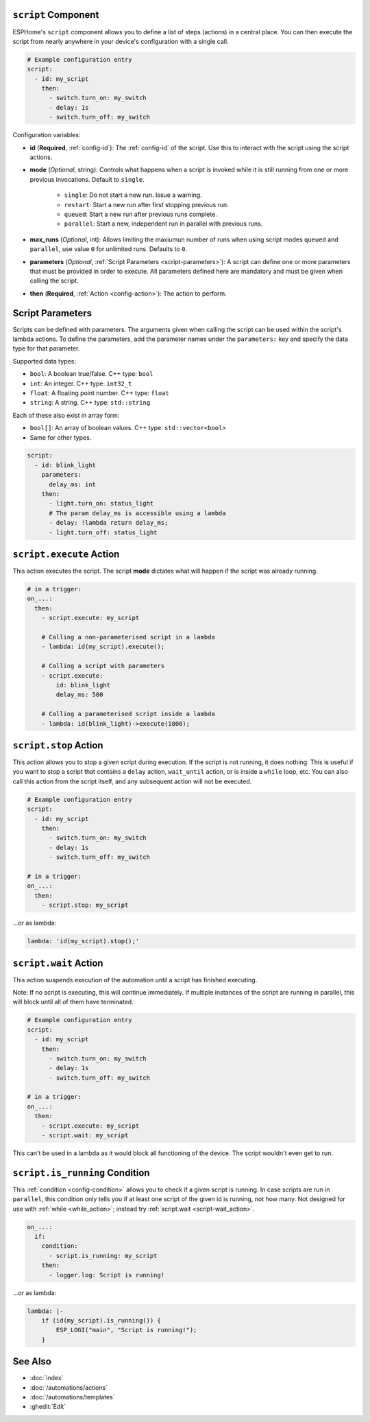 .. _scripts:

``script`` Component
--------------------

ESPHome's ``script`` component allows you to define a list of steps (actions) in a central place. You can then execute
the script from nearly anywhere in your device's configuration with a single call.

.. code-block:: yaml

    # Example configuration entry
    script:
      - id: my_script
        then:
          - switch.turn_on: my_switch
          - delay: 1s
          - switch.turn_off: my_switch

Configuration variables:

- **id** (**Required**, :ref:`config-id`): The :ref:`config-id` of the script. Use this to interact with the script
  using the script actions.
- **mode** (*Optional*, string): Controls what happens when a script is invoked while it is still running from one or
  more previous invocations. Default to ``single``.

    - ``single``: Do not start a new run. Issue a warning.
    - ``restart``: Start a new run after first stopping previous run.
    - ``queued``: Start a new run after previous runs complete.
    - ``parallel``: Start a new, independent run in parallel with previous runs.

- **max_runs** (*Optional*, int): Allows limiting the maxiumun number of runs when using script modes ``queued`` and
  ``parallel``, use value ``0`` for unlimited runs. Defaults to ``0``.
- **parameters** (*Optional*, :ref:`Script Parameters <script-parameters>`): A script can define one or more parameters
  that must be provided in order to execute. All parameters defined here are mandatory and must be given when calling
  the script.
- **then** (**Required**, :ref:`Action <config-action>`): The action to perform.

.. _script-parameters:

Script Parameters
-----------------

Scripts can be defined with parameters. The arguments given when calling the script can be used within the script's
lambda actions. To define the parameters, add the parameter names under the ``parameters:`` key and specify the data
type for that parameter.

Supported data types:

* ``bool``: A boolean true/false. C++ type: ``bool``
* ``int``: An integer. C++ type: ``int32_t``
* ``float``: A floating point number. C++ type: ``float``
* ``string``: A string. C++ type: ``std::string``

Each of these also exist in array form:

* ``bool[]``: An array of boolean values. C++ type: ``std::vector<bool>``
* Same for other types.

.. code-block:: yaml

    script:
      - id: blink_light
        parameters:
          delay_ms: int
        then:
          - light.turn_on: status_light
          # The param delay_ms is accessible using a lambda
          - delay: !lambda return delay_ms;
          - light.turn_off: status_light

.. _script-execute_action:

``script.execute`` Action
-------------------------

This action executes the script. The script **mode** dictates what will happen if the script was already running.

.. code-block:: yaml

    # in a trigger:
    on_...:
      then:
        - script.execute: my_script

        # Calling a non-parameterised script in a lambda
        - lambda: id(my_script).execute();

        # Calling a script with parameters
        - script.execute:
            id: blink_light
            delay_ms: 500

        # Calling a parameterised script inside a lambda
        - lambda: id(blink_light)->execute(1000);

.. _script-stop_action:

``script.stop`` Action
----------------------

This action allows you to stop a given script during execution. If the script is not running, it does nothing. This is
useful if you want to stop a script that contains a ``delay`` action, ``wait_until`` action, or is inside a ``while``
loop, etc. You can also call this action from the script itself, and any subsequent action will not be executed.

.. code-block:: yaml

    # Example configuration entry
    script:
      - id: my_script
        then:
          - switch.turn_on: my_switch
          - delay: 1s
          - switch.turn_off: my_switch

    # in a trigger:
    on_...:
      then:
        - script.stop: my_script

...or as lambda:

.. code-block:: yaml

    lambda: 'id(my_script).stop();'

.. _script-wait_action:

``script.wait`` Action
----------------------

This action suspends execution of the automation until a script has finished executing.

Note: If no script is executing, this will continue immediately. If multiple instances of the script are running in
parallel, this will block until all of them have terminated.

.. code-block:: yaml

    # Example configuration entry
    script:
      - id: my_script
        then:
          - switch.turn_on: my_switch
          - delay: 1s
          - switch.turn_off: my_switch

    # in a trigger:
    on_...:
      then:
        - script.execute: my_script
        - script.wait: my_script

This can't be used in a lambda as it would block all functioning of the device. The script wouldn't even get to run.

.. _script-is_running_condition:

``script.is_running`` Condition
-------------------------------

This :ref:`condition <config-condition>` allows you to check if a given script is running. In case scripts are run in
``parallel``, this condition only tells you if at least one script of the given id is running, not how many. Not
designed for use with :ref:`while <while_action>`; instead try :ref:`script.wait <script-wait_action>`.

.. code-block:: yaml

    on_...:
      if:
        condition:
          - script.is_running: my_script
        then:
          - logger.log: Script is running!

...or as lambda:

.. code-block:: yaml

    lambda: |-
        if (id(my_script).is_running()) {
            ESP_LOGI("main", "Script is running!");
        }

See Also
--------

- :doc:`index`
- :doc:`/automations/actions`
- :doc:`/automations/templates`
- :ghedit:`Edit`
